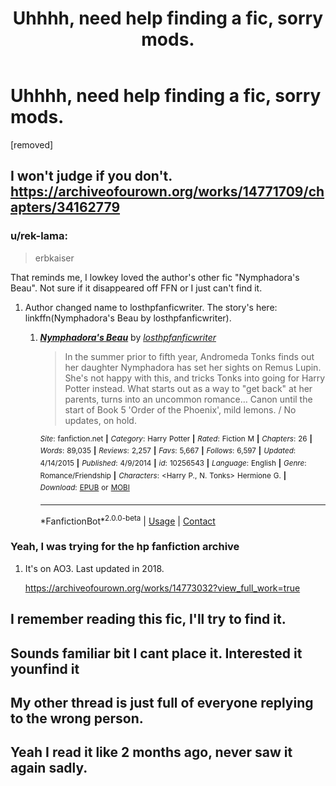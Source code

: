 #+TITLE: Uhhhh, need help finding a fic, sorry mods.

* Uhhhh, need help finding a fic, sorry mods.
:PROPERTIES:
:Author: hermyninny
:Score: 16
:DateUnix: 1605463498.0
:DateShort: 2020-Nov-15
:FlairText: What's That Fic?
:END:
[removed]


** I won't judge if you don't. [[https://archiveofourown.org/works/14771709/chapters/34162779]]
:PROPERTIES:
:Author: JWBails
:Score: 12
:DateUnix: 1605466495.0
:DateShort: 2020-Nov-15
:END:

*** u/rek-lama:
#+begin_quote
  erbkaiser
#+end_quote

That reminds me, I lowkey loved the author's other fic "Nymphadora's Beau". Not sure if it disappeared off FFN or I just can't find it.
:PROPERTIES:
:Author: rek-lama
:Score: 2
:DateUnix: 1605467972.0
:DateShort: 2020-Nov-15
:END:

**** Author changed name to losthpfanficwriter. The story's here: linkffn(Nymphadora's Beau by losthpfanficwriter).
:PROPERTIES:
:Author: steve_wheeler
:Score: 1
:DateUnix: 1605493541.0
:DateShort: 2020-Nov-16
:END:

***** [[https://www.fanfiction.net/s/10256543/1/][*/Nymphadora's Beau/*]] by [[https://www.fanfiction.net/u/2934732/losthpfanficwriter][/losthpfanficwriter/]]

#+begin_quote
  In the summer prior to fifth year, Andromeda Tonks finds out her daughter Nymphadora has set her sights on Remus Lupin. She's not happy with this, and tricks Tonks into going for Harry Potter instead. What starts out as a way to "get back" at her parents, turns into an uncommon romance... Canon until the start of Book 5 'Order of the Phoenix', mild lemons. / No updates, on hold.
#+end_quote

^{/Site/:} ^{fanfiction.net} ^{*|*} ^{/Category/:} ^{Harry} ^{Potter} ^{*|*} ^{/Rated/:} ^{Fiction} ^{M} ^{*|*} ^{/Chapters/:} ^{26} ^{*|*} ^{/Words/:} ^{89,035} ^{*|*} ^{/Reviews/:} ^{2,257} ^{*|*} ^{/Favs/:} ^{5,667} ^{*|*} ^{/Follows/:} ^{6,597} ^{*|*} ^{/Updated/:} ^{4/14/2015} ^{*|*} ^{/Published/:} ^{4/9/2014} ^{*|*} ^{/id/:} ^{10256543} ^{*|*} ^{/Language/:} ^{English} ^{*|*} ^{/Genre/:} ^{Romance/Friendship} ^{*|*} ^{/Characters/:} ^{<Harry} ^{P.,} ^{N.} ^{Tonks>} ^{Hermione} ^{G.} ^{*|*} ^{/Download/:} ^{[[http://www.ff2ebook.com/old/ffn-bot/index.php?id=10256543&source=ff&filetype=epub][EPUB]]} ^{or} ^{[[http://www.ff2ebook.com/old/ffn-bot/index.php?id=10256543&source=ff&filetype=mobi][MOBI]]}

--------------

*FanfictionBot*^{2.0.0-beta} | [[https://github.com/FanfictionBot/reddit-ffn-bot/wiki/Usage][Usage]] | [[https://www.reddit.com/message/compose?to=tusing][Contact]]
:PROPERTIES:
:Author: FanfictionBot
:Score: 2
:DateUnix: 1605493562.0
:DateShort: 2020-Nov-16
:END:


*** Yeah, I was trying for the hp fanfiction archive
:PROPERTIES:
:Author: fryuni
:Score: 1
:DateUnix: 1605467450.0
:DateShort: 2020-Nov-15
:END:

**** It's on AO3. Last updated in 2018.

[[https://archiveofourown.org/works/14773032?view_full_work=true]]
:PROPERTIES:
:Author: reddog44mag
:Score: 2
:DateUnix: 1605469852.0
:DateShort: 2020-Nov-15
:END:


** I remember reading this fic, I'll try to find it.
:PROPERTIES:
:Author: fryuni
:Score: 3
:DateUnix: 1605463751.0
:DateShort: 2020-Nov-15
:END:


** Sounds familiar bit I cant place it. Interested it younfind it
:PROPERTIES:
:Author: Aniki356
:Score: 3
:DateUnix: 1605464075.0
:DateShort: 2020-Nov-15
:END:


** My other thread is just full of everyone replying to the wrong person.
:PROPERTIES:
:Author: JWBails
:Score: 1
:DateUnix: 1605470472.0
:DateShort: 2020-Nov-15
:END:


** Yeah I read it like 2 months ago, never saw it again sadly.
:PROPERTIES:
:Author: hermyninny
:Score: 1
:DateUnix: 1605464692.0
:DateShort: 2020-Nov-15
:END:
